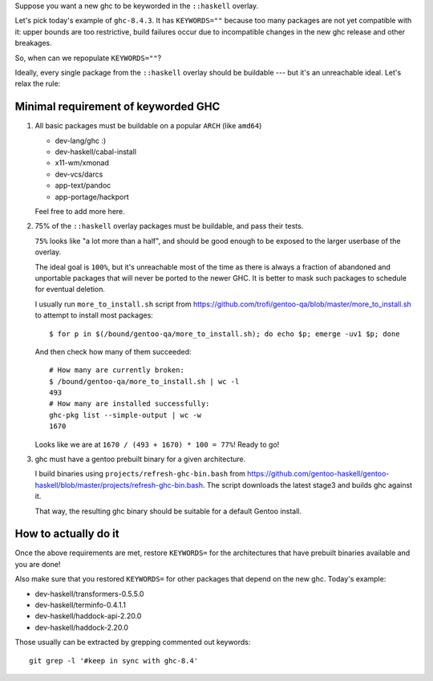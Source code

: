 Suppose you want a new ghc to be keyworded in the ``::haskell`` overlay.

Let's pick today's example of ``ghc-8.4.3``. It has
``KEYWORDS=""`` because too many packages are not yet compatible
with it: upper bounds are too restrictive, build failures occur
due to incompatible changes in the new ghc release and other breakages.

So, when can we repopulate ``KEYWORDS=""``?

Ideally, every single package from the ``::haskell`` overlay should
be buildable --- but it's an unreachable ideal. Let's relax the rule:

Minimal requirement of keyworded GHC
====================================

1. All basic packages must be buildable on a popular ``ARCH`` (like ``amd64``)

   - dev-lang/ghc :)
   - dev-haskell/cabal-install
   - x11-wm/xmonad
   - dev-vcs/darcs
   - app-text/pandoc
   - app-portage/hackport

   Feel free to add more here.

2. 75% of the ``::haskell`` overlay packages must be buildable,
   and pass their tests.

   ``75%`` looks like "a lot more than a half", and should be
   good enough to be exposed to the larger userbase of the overlay.

   The ideal goal is ``100%``, but it's unreachable most of the time as
   there is always a fraction of abandoned and unportable packages
   that will never be ported to the newer GHC. It is better to mask such
   packages to schedule for eventual deletion.

   I usually run ``more_to_install.sh`` script from https://github.com/trofi/gentoo-qa/blob/master/more_to_install.sh
   to attempt to install most packages:

   ::

       $ for p in $(/bound/gentoo-qa/more_to_install.sh); do echo $p; emerge -uv1 $p; done

   And then check how many of them succeeded:

   ::

       # How many are currently broken:
       $ /bound/gentoo-qa/more_to_install.sh | wc -l
       493
       # How many are installed successfully:
       ghc-pkg list --simple-output | wc -w
       1670

   Looks like we are at ``1670 / (493 + 1670) * 100 = 77%``! Ready to go!

3. ghc must have a gentoo prebuilt binary for a given architecture.

   I build binaries using ``projects/refresh-ghc-bin.bash`` from https://github.com/gentoo-haskell/gentoo-haskell/blob/master/projects/refresh-ghc-bin.bash.
   The script downloads the latest stage3 and builds ghc against it.

   That way, the resulting ghc binary should be suitable for a default Gentoo
   install.

How to actually do it
=====================

Once the above requirements are met, restore ``KEYWORDS=`` for the
architectures that have prebuilt binaries available and you are done!

Also make sure that you restored ``KEYWORDS=`` for other packages that
depend on the new ghc. Today's example:

- dev-haskell/transformers-0.5.5.0
- dev-haskell/terminfo-0.4.1.1
- dev-haskell/haddock-api-2.20.0
- dev-haskell/haddock-2.20.0

Those usually can be extracted by grepping commented out keywords:

::

    git grep -l '#keep in sync with ghc-8.4'
